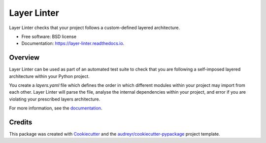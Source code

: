 ============
Layer Linter
============


.. image:: https://img.shields.io/pypi/v/layer_linter.svg
        :target: https://pypi.python.org/pypi/layer_linter

.. image:: https://img.shields.io/travis/seddonym/layer_linter.svg
        :target: https://travis-ci.org/seddonym/layer_linter

.. image:: https://codecov.io/gh/seddonym/layer_linter/branch/master/graph/badge.svg
        :target: https://codecov.io/gh/seddonym/layer_linter

.. image:: https://readthedocs.org/projects/layer-linter/badge/?version=latest
        :target: https://layer-linter.readthedocs.io/en/latest/?badge=latest
        :alt: Documentation Status

.. image:: https://pyup.io/repos/github/seddonym/layer_linter/shield.svg
     :target: https://pyup.io/repos/github/seddonym/layer_linter/
     :alt: Updates



Layer Linter checks that your project follows a custom-defined layered architecture.


* Free software: BSD license
* Documentation: https://layer-linter.readthedocs.io.


Overview
--------

Layer Linter can be used as part of an automated test suite to check that you
are following a self-imposed layered architecture within your Python project.

You create a `layers.yaml` file which defines the order in which different modules
within your project may import from each other. Layer Linter will parse the file,
analyse the internal dependencies within your project, and error if you are violating
your prescribed layers architecture.

For more information, see the documentation_.

Credits
-------

This package was created with Cookiecutter_ and the `audreyr/cookiecutter-pypackage`_ project template.

.. _documentation: https://layer-linter.readthedocs.io
.. _Cookiecutter: https://github.com/audreyr/cookiecutter
.. _`audreyr/cookiecutter-pypackage`: https://github.com/audreyr/cookiecutter-pypackage
